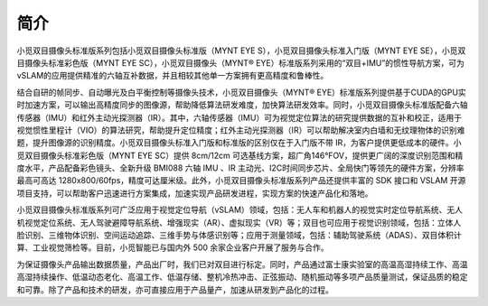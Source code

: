 .. _content_product_description:

简介
==================

小觅双目摄像头标准版系列包括小觅双目摄像头标准版（MYNT EYE S），小觅双目摄像头标准入门版（MYNT EYE SE），小觅双目摄像头标准彩色版（MYNT EYE SC），小觅双目摄像头（MYNT® EYE）标准版系列采用的“双目+IMU”的惯性导航方案，可为vSLAM的应用提供精准的六轴互补数据，并且相较其他单一方案拥有更高精度和鲁棒性。

结合自研的帧同步、自动曝光及白平衡控制等摄像头技术，小觅双目摄像头（MYNT® EYE）标准版系列提供基于CUDA的GPU实时加速方案，可以输出高精度同步的图像源，帮助降低算法研发难度，加快算法研发效率。同时，小觅双目摄像头标准版配备六轴传感器（IMU）和红外主动光探测器（IR）。其中，六轴传感器（IMU）可为视觉定位算法的研究提供数据的互补和校正，适用于视觉惯性里程计（VIO）的算法研究，帮助提升定位精度；红外主动光探测器（IR）可以帮助解决室内白墙和无纹理物体的识别难题，提升图像源的识别精度。小觅双目摄像头标准入门版和标准版的区别仅在于入门版不带 IR，为客户提供更低成本的硬件。小觅双目摄像头标准彩色版（MYNT EYE SC）提供 8cm/12cm 可选基线方案，超广角146°FOV，提供更广阔的深度识别范围和精度水平，产品配备彩色镜头、全新升级 BMI088 六轴 IMU 、IR 主动光、I2C时间同步芯片、全局快门等领先的硬件方案，分辨率最高可高达 1280x800/60fps，精度可达厘米级。此外，小觅双目摄像头标准版系列产品还提供丰富的 SDK 接口和 VSLAM 开源项目支持，可以帮助客户迅速进行方案集成，加速实现产品研发进程，实现方案的快速产品化和落地。

小觅双目摄像头标准版系列可广泛应用于视觉定位导航（vSLAM）领域，包括：无人车和机器人的视觉实时定位导航系统、无人机视觉定位系统、无人驾驶避障导航系统、增强现实（AR）、虚拟现实（VR）等；双目也可应用于视觉识别领域，包括：立体人脸识别、三维物体识别、空间运动追踪、三维手势与体感识别等；应用于测量领域，包括：辅助驾驶系统（ADAS）、双目体积计算、工业视觉筛检等。目前，小觅智能已与国内外 500 余家企业客户开展了服务与合作。

为保证摄像头产品输出数据质量，产品出厂时，我们已对双目进行标定。同时，产品通过富士康实验室的高温高湿持续工作、高温高湿持续操作、低温动态老化、高温工作、低温存储、整机冷热冲击、正弦振动、随机振动等多项产品质量测试，保证品质的稳定和可靠。除了产品和技术的研发，亦可直接应用于产品量产，加速从研发到产品化的过程。